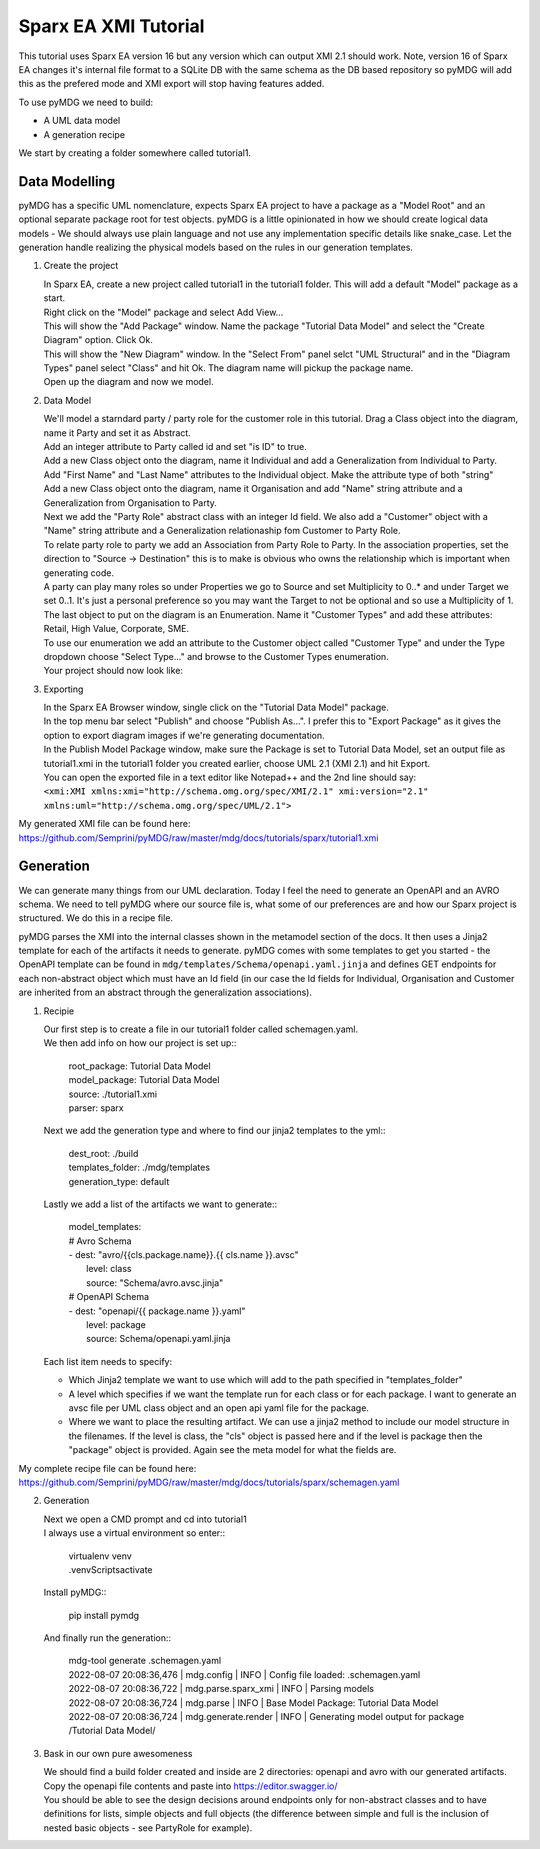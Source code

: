 Sparx EA XMI Tutorial
*********************

This tutorial uses Sparx EA version 16 but any version which can output XMI 2.1 should work. Note, version 16 of Sparx EA changes it's internal file format to a SQLite DB with the same schema as the DB based repository so pyMDG will add this as the prefered mode and XMI export will stop having features added.

To use pyMDG we need to build:

* A UML data model
* A generation recipe

We start by creating a folder somewhere called tutorial1.

Data Modelling
^^^^^^^^^^^^^^

pyMDG has a specific UML nomenclature, expects Sparx EA project to have a package as a "Model Root" and an optional separate package root for test objects. pyMDG is a little opinionated in how we should create logical data models - We should always use plain language and not use any implementation specific details like snake_case. Let the generation handle realizing the physical models based on the rules in our generation templates.

1. Create the project

   | In Sparx EA, create a new project called tutorial1 in the tutorial1 folder. This will add a default "Model" package as a start.
   | Right click on the "Model" package and select Add View...
   | This will show the "Add Package" window. Name the package "Tutorial Data Model" and select the "Create Diagram" option. Click Ok.
   | This will show the "New Diagram" window. In the "Select From" panel selct "UML Structural" and in the "Diagram Types" panel select "Class" and hit Ok. The diagram name will pickup the package name.
   | Open up the diagram and now we model.

2. Data Model

   | We'll model a starndard party / party role for the customer role in this tutorial. Drag a Class object into the diagram, name it Party and set it as Abstract.
   | Add an integer attribute to Party called id and set "is ID" to true.
   | Add a new Class object onto the diagram, name it Individual and add a Generalization from Individual to Party. 
   | Add "First Name" and "Last Name" attributes to the Individual object. Make the attribute type of both "string"
   | Add a new Class object onto the diagram, name it Organisation and add "Name" string attribute and a Generalization from Organisation to Party. 
   | Next we add the "Party Role" abstract class with an integer Id field. We also add a "Customer" object with a "Name" string attribute and a Generalization relationaship fom Customer to Party Role.
   | To relate party role to party we add an Association from Party Role to Party. In the association properties, set the direction to "Source -> Destination" this is to make is obvious who owns the relationship which is important when generating code.
   | A party can play many roles so under Properties we go to Source and set Multiplicity to 0..* and under Target we set 0..1. It's just a personal preference so you may want the Target to not be optional and so use a Multiplicity of 1.
   | The last object to put on the diagram is an Enumeration. Name it "Customer Types" and add these attributes: Retail, High Value, Corporate, SME.
   | To use our enumeration we add an attribute to the Customer object called "Customer Type" and under the Type dropdown choose "Select Type..." and browse to the Customer Types enumeration.
   | Your project should now look like:

.. image:: https://github.com/Semprini/pyMDG/raw/master/docs/_static/image/sparx_tut_datamodel.png

3. Exporting

   | In the Sparx EA Browser window, single click on the "Tutorial Data Model" package.
   | In the top menu bar select "Publish" and choose "Publish As...". I prefer this to "Export Package" as it gives the option to export diagram images if we're generating documentation.
   | In the Publish Model Package window, make sure the Package is set to Tutorial Data Model, set an output file as tutorial1.xmi in the tutorial1 folder you created earlier, choose UML 2.1 (XMI 2.1) and hit Export. 
   | You can open the exported file in a text editor like Notepad++ and the 2nd line should say: 
   | ``<xmi:XMI xmlns:xmi="http://schema.omg.org/spec/XMI/2.1" xmi:version="2.1" xmlns:uml="http://schema.omg.org/spec/UML/2.1">``


My generated XMI file can be found here: https://github.com/Semprini/pyMDG/raw/master/mdg/docs/tutorials/sparx/tutorial1.xmi

Generation
^^^^^^^^^^

We can generate many things from our UML declaration. Today I feel the need to generate an OpenAPI and an AVRO schema. We need to tell pyMDG where our source file is, what some of our preferences are and how our Sparx project is structured. We do this in a recipe file.

pyMDG parses the XMI into the internal classes shown in the metamodel section of the docs. It then uses a Jinja2 template for each of the artifacts it needs to generate. pyMDG comes with some templates to get you started - the OpenAPI template can be found in ``mdg/templates/Schema/openapi.yaml.jinja`` and defines GET endpoints for each non-abstract object which must have an Id field (in our case the Id fields for Individual, Organisation and Customer are inherited from an abstract through the generalization associations).

1. Recipie

   | Our first step is to create a file in our tutorial1 folder called schemagen.yaml.
   | We then add info on how our project is set up::

    | root_package: Tutorial Data Model
    | model_package: Tutorial Data Model
    | source: ./tutorial1.xmi
    | parser: sparx

   | Next we add the generation type and where to find our jinja2 templates to the yml::

      | dest_root: ./build
      | templates_folder: ./mdg/templates
      | generation_type: default

   | Lastly we add a list of the artifacts we want to generate::

      | model_templates:
      | # Avro Schema
      | - dest: "avro/{{cls.package.name}}.{{ cls.name }}.avsc"
      |   level: class
      |   source: "Schema/avro.avsc.jinja"
      | # OpenAPI Schema
      | - dest: "openapi/{{ package.name }}.yaml"
      |   level: package
      |   source: Schema/openapi.yaml.jinja

   | Each list item needs to specify:
   
   * Which Jinja2 template we want to use which will add to the path specified in "templates_folder"
   * A level which specifies if we want the template run for each class or for each package. I want to generate an avsc file per UML class object and an open api yaml file for the package.
   * Where we want to place the resulting artifact. We can use a jinja2 method to include our model structure in the filenames. If the level is class, the "cls" object is passed here and if the level is package then the "package" object is provided. Again see the meta model for what the fields are.

My complete recipe file can be found here: https://github.com/Semprini/pyMDG/raw/master/mdg/docs/tutorials/sparx/schemagen.yaml

2. Generation

   | Next we open a CMD prompt and cd into tutorial1
   | I always use a virtual environment so enter::
      
      | virtualenv venv
      | .\venv\Scripts\activate

   | Install pyMDG::

      | pip install pymdg

   | And finally run the generation::

      | mdg-tool generate .\schemagen.yaml

      | 2022-08-07 20:08:36,476 | mdg.config | INFO | Config file loaded: .\schemagen.yaml
      | 2022-08-07 20:08:36,722 | mdg.parse.sparx_xmi | INFO | Parsing models
      | 2022-08-07 20:08:36,724 | mdg.parse | INFO | Base Model Package: Tutorial Data Model
      | 2022-08-07 20:08:36,724 | mdg.generate.render | INFO | Generating model output for package /Tutorial Data Model/

3. Bask in our own pure awesomeness

   | We should find a build folder created and inside are 2 directories: openapi and avro with our generated artifacts.
   | Copy the openapi file contents and paste into https://editor.swagger.io/
   | You should be able to see the design decisions around endpoints only for non-abstract classes and to have definitions for lists, simple objects and full objects (the difference between simple and full is the inclusion of nested basic objects - see PartyRole for example). 

